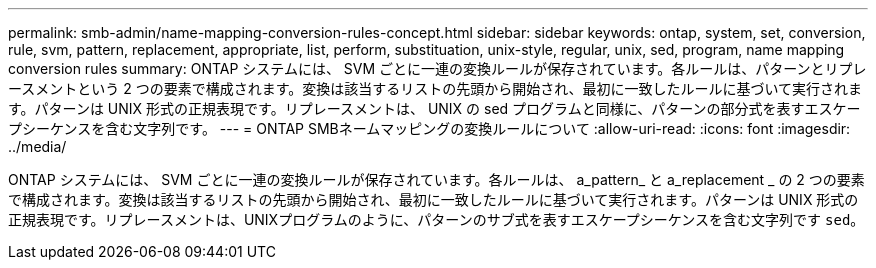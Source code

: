 ---
permalink: smb-admin/name-mapping-conversion-rules-concept.html 
sidebar: sidebar 
keywords: ontap, system, set, conversion, rule, svm, pattern, replacement, appropriate, list, perform, substituation, unix-style, regular, unix, sed, program, name mapping conversion rules 
summary: ONTAP システムには、 SVM ごとに一連の変換ルールが保存されています。各ルールは、パターンとリプレースメントという 2 つの要素で構成されます。変換は該当するリストの先頭から開始され、最初に一致したルールに基づいて実行されます。パターンは UNIX 形式の正規表現です。リプレースメントは、 UNIX の sed プログラムと同様に、パターンの部分式を表すエスケープシーケンスを含む文字列です。 
---
= ONTAP SMBネームマッピングの変換ルールについて
:allow-uri-read: 
:icons: font
:imagesdir: ../media/


[role="lead"]
ONTAP システムには、 SVM ごとに一連の変換ルールが保存されています。各ルールは、 a_pattern_ と a_replacement _ の 2 つの要素で構成されます。変換は該当するリストの先頭から開始され、最初に一致したルールに基づいて実行されます。パターンは UNIX 形式の正規表現です。リプレースメントは、UNIXプログラムのように、パターンのサブ式を表すエスケープシーケンスを含む文字列です `sed`。
